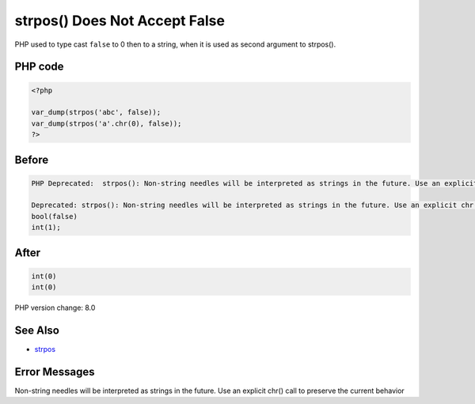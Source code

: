.. _`strpos()-does-not-accept-false`:

strpos() Does Not Accept False
==============================
PHP used to type cast ``false`` to 0 then to a string, when it is used as second argument to strpos(). 

PHP code
________
.. code-block:: php

   <?php
   
   var_dump(strpos('abc', false));
   var_dump(strpos('a'.chr(0), false));
   ?>

Before
______
.. code-block:: output

   PHP Deprecated:  strpos(): Non-string needles will be interpreted as strings in the future. Use an explicit chr() call to preserve the current behavior in /Users/famille/Desktop/changedBehavior/codes/strposWithFalse.php on line 3
   
   Deprecated: strpos(): Non-string needles will be interpreted as strings in the future. Use an explicit chr() call to preserve the current behavior in /Users/famille/Desktop/changedBehavior/codes/strposWithFalse.php on line 3
   bool(false)
   int(1);
   

After
______
.. code-block:: output

   int(0)
   int(0)
   


PHP version change: 8.0

See Also
________

* `strpos <https://www.php.net/manual/en/function.strpos.php>`_

Error Messages
______________

Non-string needles will be interpreted as strings in the future. Use an explicit chr() call to preserve the current behavior 


